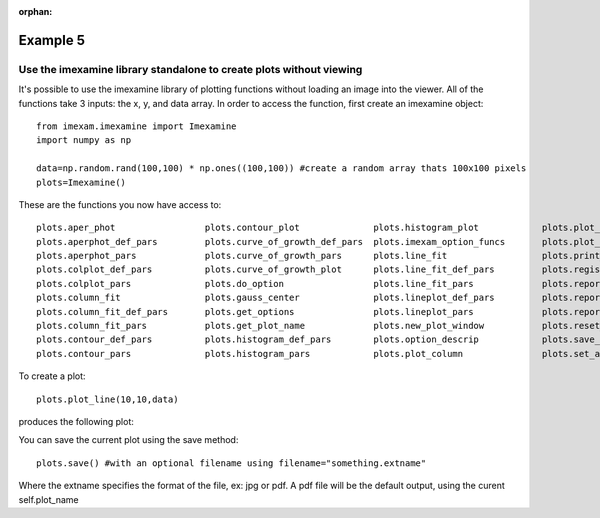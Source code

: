 :orphan:

=========
Example 5
=========

Use the imexamine library standalone to create plots without viewing
--------------------------------------------------------------------

It's possible to use the imexamine library of plotting functions without loading
an image into the viewer. All of the functions take 3 inputs: the x, y, and data
array. In order to access the function, first create an imexamine object:

::

    from imexam.imexamine import Imexamine
    import numpy as np

    data=np.random.rand(100,100) * np.ones((100,100)) #create a random array thats 100x100 pixels
    plots=Imexamine()


These are the functions you now have access to:

::

        plots.aper_phot                 plots.contour_plot              plots.histogram_plot            plots.plot_line                 plots.set_colplot_pars          plots.set_surface_pars
        plots.aperphot_def_pars         plots.curve_of_growth_def_pars  plots.imexam_option_funcs       plots.plot_name                 plots.set_column_fit_pars       plots.show_xy_coords
        plots.aperphot_pars             plots.curve_of_growth_pars      plots.line_fit                  plots.print_options             plots.set_contour_pars          plots.showplt
        plots.colplot_def_pars          plots.curve_of_growth_plot      plots.line_fit_def_pars         plots.register                  plots.set_data                  plots.sleep_time
        plots.colplot_pars              plots.do_option                 plots.line_fit_pars             plots.report_stat               plots.set_histogram_pars        plots.surface_def_pars
        plots.column_fit                plots.gauss_center              plots.lineplot_def_pars         plots.report_stat_def_pars      plots.set_line_fit_pars         plots.surface_pars
        plots.column_fit_def_pars       plots.get_options               plots.lineplot_pars             plots.report_stat_pars          plots.set_lineplot_pars         plots.surface_plot
        plots.column_fit_pars           plots.get_plot_name             plots.new_plot_window           plots.reset_defpars             plots.set_option_funcs          plots.unlearn_all
        plots.contour_def_pars          plots.histogram_def_pars        plots.option_descrip            plots.save_figure               plots.set_plot_name
        plots.contour_pars              plots.histogram_pars            plots.plot_column               plots.set_aperphot_pars         plots.set_radial_pars



To create a plot:

::

    plots.plot_line(10,10,data)



produces the following plot:

.. image:: ../_static/imexamine_library_lineplot.png
    :height: 400
    :width: 400
    :alt: line plot generated without viewing


You can save the current plot using the save method:

::

    plots.save() #with an optional filename using filename="something.extname"

Where the extname specifies the format of the file, ex: jpg or pdf. A pdf file will be the default output, using the curent self.plot_name
